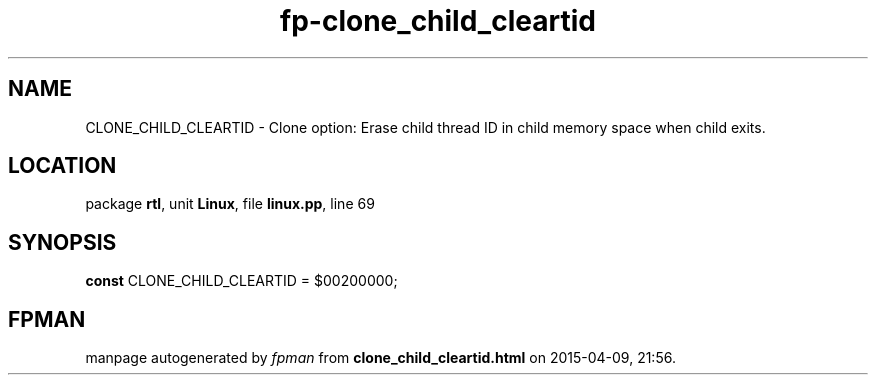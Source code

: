 .\" file autogenerated by fpman
.TH "fp-clone_child_cleartid" 3 "2014-03-14" "fpman" "Free Pascal Programmer's Manual"
.SH NAME
CLONE_CHILD_CLEARTID - Clone option: Erase child thread ID in child memory space when child exits.
.SH LOCATION
package \fBrtl\fR, unit \fBLinux\fR, file \fBlinux.pp\fR, line 69
.SH SYNOPSIS
\fBconst\fR CLONE_CHILD_CLEARTID = $00200000;

.SH FPMAN
manpage autogenerated by \fIfpman\fR from \fBclone_child_cleartid.html\fR on 2015-04-09, 21:56.

